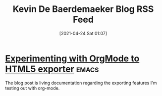 #+title: Kevin De Baerdemaeker Blog RSS Feed
#+description: Come read what Kevin De Baerdemaeker writes about.
#+date: [2021-04-24 Sat 01:07]

* [[file:/home/venikx/code/venikx.com/posts/experimenting-with-org-mode-exports/index.org][Experimenting with OrgMode to HTML5 exporter]] :emacs:
:PROPERTIES:
:RSS_PERMALINK: posts/experimenting-with-org-mode-exports/index.html
:RSS_TITLE: Experimenting with OrgMode to HTML5 exporter
:PUBDATE:  2021-04-24
:ID:       31b39916-107a-43fe-9283-e2861e868802
:END:
The blog post is living documentation regarding the exporting features I'm testing out with org-mode.
